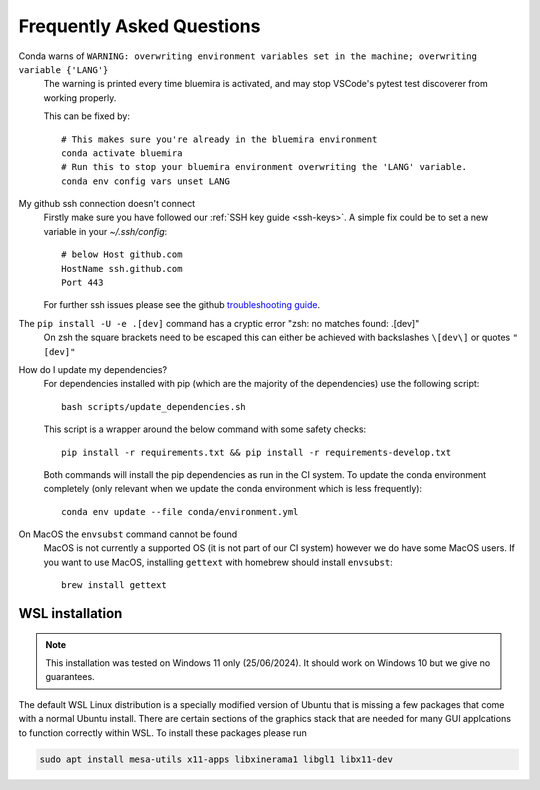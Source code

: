 .. _faq:

Frequently Asked Questions
==========================

Conda warns of ``WARNING: overwriting environment variables set in the machine; overwriting variable {'LANG'}``
    The warning is printed every time bluemira is activated, and may stop VSCode's pytest test discoverer from working properly.

    This can be fixed by::

        # This makes sure you're already in the bluemira environment
        conda activate bluemira
        # Run this to stop your bluemira environment overwriting the 'LANG' variable.
        conda env config vars unset LANG

My github ssh connection doesn't connect
    Firstly make sure you have followed our :ref:`SSH key guide <ssh-keys>`.
    A simple fix could be to set a new variable in your `~/.ssh/config`::

        # below Host github.com
        HostName ssh.github.com
        Port 443

    For further ssh issues please see the github `troubleshooting guide
    <https://docs.github.com/en/authentication/troubleshooting-ssh>`_.

The ``pip install -U -e .[dev]`` command has a cryptic error "zsh: no matches found: .[dev]"
    On zsh the square brackets need to be escaped this can either be achieved with
    backslashes ``\[dev\]`` or quotes ``"[dev]"``

How do I update my dependencies?
    For dependencies installed with pip (which are the majority of the dependencies) use the following script::

        bash scripts/update_dependencies.sh

    This script is a wrapper around the below command with some safety checks::

        pip install -r requirements.txt && pip install -r requirements-develop.txt

    Both commands will install the pip dependencies as run in the CI system.
    To update the conda environment completely (only relevant when we update the conda environment
    which is less frequently)::

        conda env update --file conda/environment.yml

On MacOS the ``envsubst`` command cannot be found
    MacOS is not currently a supported OS (it is not part of our CI system)
    however we do have some MacOS users. If you want to use MacOS,
    installing ``gettext`` with homebrew should install ``envsubst``::

        brew install gettext

.. _wsl:

WSL installation
----------------

.. note::

    This installation was tested on Windows 11 only (25/06/2024). It should work on Windows 10 but we give no guarantees.


The default WSL Linux distribution is a specially modified version of Ubuntu that is missing a few packages that come with a normal Ubuntu install.
There are certain sections of the graphics stack that are needed for many GUI applcations to function correctly within WSL. To install these packages please run

.. code-block:: bash

    sudo apt install mesa-utils x11-apps libxinerama1 libgl1 libx11-dev
